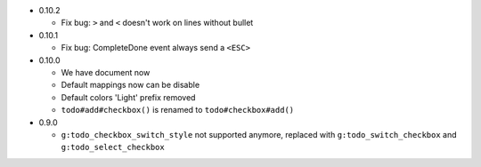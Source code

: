 * 0.10.2

  - Fix bug: ``>`` and ``<`` doesn't work on lines without bullet

* 0.10.1

  - Fix bug: CompleteDone event always send a ``<ESC>``

* 0.10.0

  - We have document now
  - Default mappings now can be disable
  - Default colors 'Light' prefix removed
  - ``todo#add#checkbox()`` is renamed to ``todo#checkbox#add()``

* 0.9.0

  - ``g:todo_checkbox_switch_style`` not supported anymore, replaced with ``g:todo_switch_checkbox`` and ``g:todo_select_checkbox``
